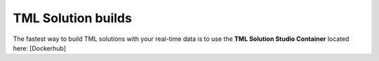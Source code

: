 TML Solution builds
===================

The fastest way to build TML solutions with your real-time data is to use the **TML Solution Studio Container** located here: [Dockerhub]
